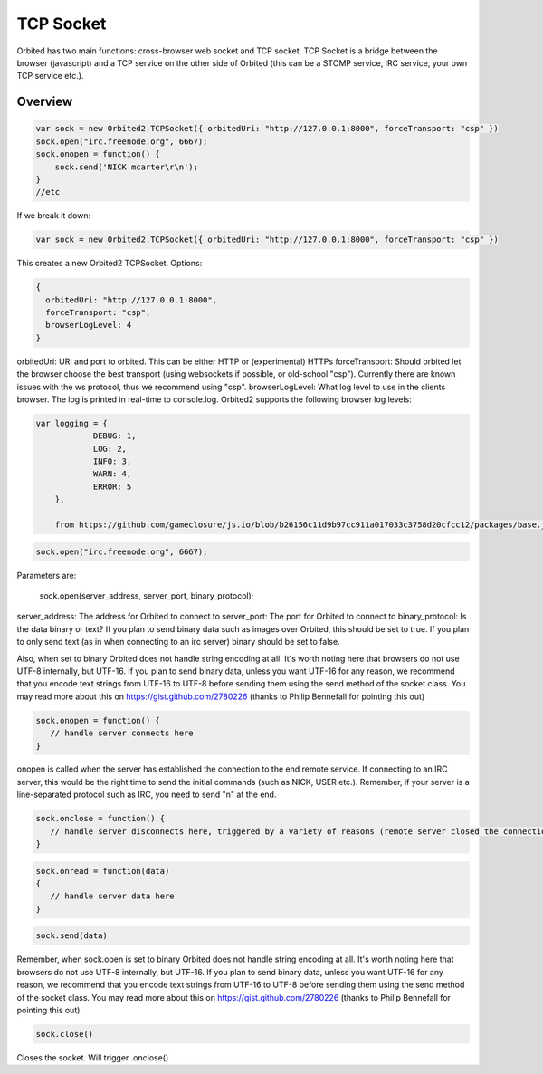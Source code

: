 =============
TCP Socket
=============

Orbited has two main functions: cross-browser web socket and TCP socket. TCP Socket is a bridge between the browser (javascript) and a TCP service on the other side of Orbited (this can be a STOMP service, IRC service, your own TCP service etc.). 

Overview
========

.. sourcecode:: javascript

    var sock = new Orbited2.TCPSocket({ orbitedUri: "http://127.0.0.1:8000", forceTransport: "csp" })
    sock.open("irc.freenode.org", 6667);
    sock.onopen = function() { 
        sock.send('NICK mcarter\r\n');
    }
    //etc

If we break it down:

.. sourcecode:: javascript

    var sock = new Orbited2.TCPSocket({ orbitedUri: "http://127.0.0.1:8000", forceTransport: "csp" })

This creates a new Orbited2 TCPSocket. Options:


.. sourcecode:: javascript

    { 
      orbitedUri: "http://127.0.0.1:8000",
      forceTransport: "csp",
      browserLogLevel: 4
    }

orbitedUri: URI and port to orbited. This can be either HTTP or (experimental) HTTPs
forceTransport: Should orbited let the browser choose the best transport (using websockets if possible, or old-school "csp"). Currently there are known issues with the ws protocol, thus we recommend using "csp". 
browserLogLevel: What log level to use in the clients browser. The log is printed in real-time to console.log. Orbited2 supports the following browser log levels:

.. sourcecode:: javascript

    var logging = {
		DEBUG: 1,
		LOG: 2,
		INFO: 3,
		WARN: 4,
		ERROR: 5
	},
	
	from https://github.com/gameclosure/js.io/blob/b26156c11d9b97cc911a017033c3758d20cfcc12/packages/base.js#L143

.. sourcecode:: javascript

    sock.open("irc.freenode.org", 6667);

Parameters are:

    sock.open(server_address, server_port, binary_protocol);

server_address: The address for Orbited to connect to
server_port: The port for Orbited to connect to 
binary_protocol: Is the data binary or text? If you plan to send binary data such as images over Orbited, this should be set to true. If you plan to only send text (as in when connecting to an irc server) binary should be set to false. 

Also, when set to binary Orbited does not handle string encoding at all. It's worth noting here that browsers do not use UTF-8 internally, but UTF-16. If you plan to send binary data, unless you want UTF-16 for any reason, we recommend that you encode text strings from UTF-16 to UTF-8 before sending them using the send method of the socket class. You may read more about this on https://gist.github.com/2780226 (thanks to Philip Bennefall for pointing this out)

.. sourcecode:: javascript

    sock.onopen = function() { 
       // handle server connects here
    }

onopen is called when the server has established the connection to the end remote service. If connecting to an IRC server, this would be the right time to send the initial commands (such as NICK, USER etc.). Remember, if your server is a line-separated protocol such as IRC, you need to send  "\n" at the end. 

.. sourcecode:: javascript

    sock.onclose = function() { 
       // handle server disconnects here, triggered by a variety of reasons (remote server closed the connection, pinged out, etc. )
    }

.. sourcecode:: javascript

    sock.onread = function(data)
    {
       // handle server data here
    }


.. sourcecode:: javascript

    sock.send(data)

Remember, when sock.open is set to binary Orbited does not handle string encoding at all. It's worth noting here that browsers do not use UTF-8 internally, but UTF-16. If you plan to send binary data, unless you want UTF-16 for any reason, we recommend that you encode text strings from UTF-16 to UTF-8 before sending them using the send method of the socket class. You may read more about this on https://gist.github.com/2780226 (thanks to Philip Bennefall for pointing this out)

.. sourcecode:: javascript

    sock.close()

Closes the socket. Will trigger .onclose()